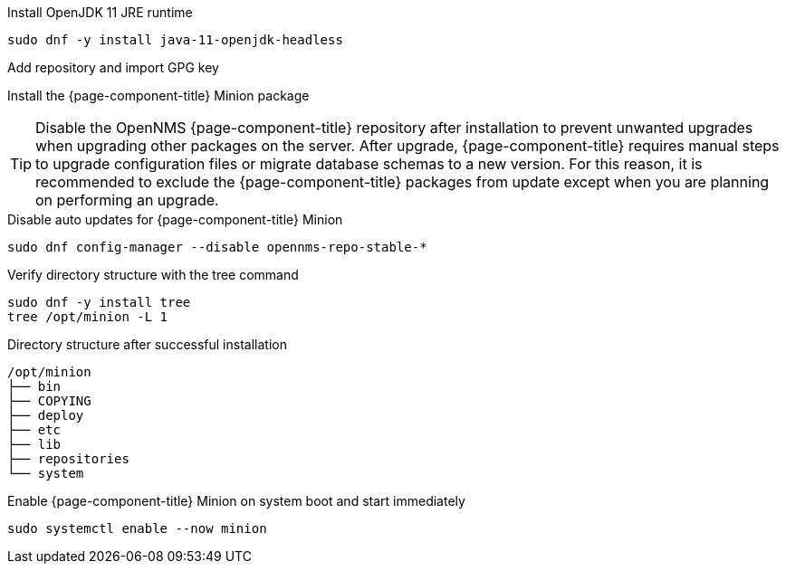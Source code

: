 .Install OpenJDK 11 JRE runtime
[source, console]
----
sudo dnf -y install java-11-openjdk-headless
----

.Add repository and import GPG key
[source, console]
----
ifeval::["{page-component-title}" == "Horizon"]
sudo dnf -y install https://yum.opennms.org/repofiles/opennms-repo-stable-rhel7.noarch.rpm
sudo rpm --import https://yum.opennms.org/OPENNMS-GPG-KEY
endif::[]
----
ifeval::["{page-component-title}" == "Meridian"]
Configure the repository by copying the Meridian repository file you received from OpenNMS Sales to the Minion server.
endif::[]


.Install the {page-component-title} Minion package
[source, console]
----
ifeval::["{page-component-title}" == "Horizon"]
sudo dnf -y install opennms-minion
endif::[]
ifeval::["{page-component-title}" == "Meridian"]
sudo dnf -y install meridian-minion
endif::[]
----

TIP: Disable the OpenNMS {page-component-title} repository after installation to prevent unwanted upgrades when upgrading other packages on the server.
     After upgrade, {page-component-title} requires manual steps to upgrade configuration files or migrate database schemas to a new version.
     For this reason, it is recommended to exclude the {page-component-title} packages from update except when you are planning on performing an upgrade.

.Disable auto updates for {page-component-title} Minion
[source, console]
----
sudo dnf config-manager --disable opennms-repo-stable-*
----

.Verify directory structure with the tree command
[source, console]
----
sudo dnf -y install tree
tree /opt/minion -L 1
----

.Directory structure after successful installation
[source, output]
----
/opt/minion
├── bin
├── COPYING
├── deploy
├── etc
├── lib
├── repositories
└── system
----

.Enable {page-component-title} Minion on system boot and start immediately
[source, console]
----
sudo systemctl enable --now minion
----
